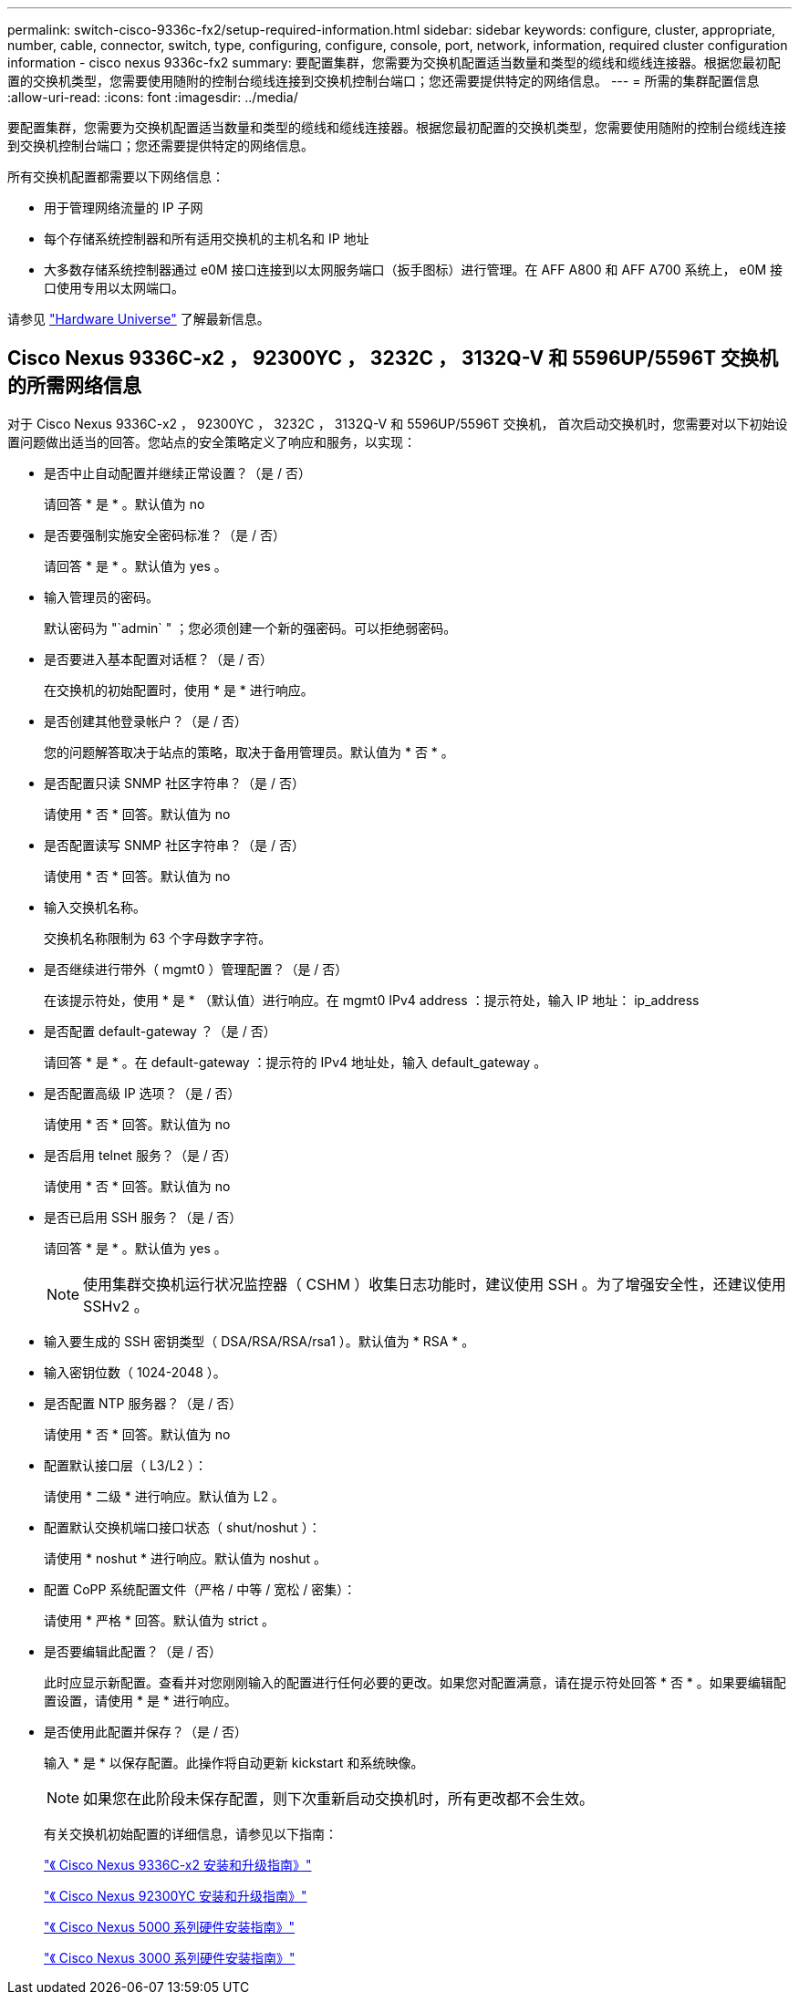 ---
permalink: switch-cisco-9336c-fx2/setup-required-information.html 
sidebar: sidebar 
keywords: configure, cluster, appropriate, number, cable, connector, switch, type, configuring, configure, console, port, network, information, required cluster configuration information - cisco nexus 9336c-fx2 
summary: 要配置集群，您需要为交换机配置适当数量和类型的缆线和缆线连接器。根据您最初配置的交换机类型，您需要使用随附的控制台缆线连接到交换机控制台端口；您还需要提供特定的网络信息。 
---
= 所需的集群配置信息
:allow-uri-read: 
:icons: font
:imagesdir: ../media/


[role="lead"]
要配置集群，您需要为交换机配置适当数量和类型的缆线和缆线连接器。根据您最初配置的交换机类型，您需要使用随附的控制台缆线连接到交换机控制台端口；您还需要提供特定的网络信息。

所有交换机配置都需要以下网络信息：

* 用于管理网络流量的 IP 子网
* 每个存储系统控制器和所有适用交换机的主机名和 IP 地址
* 大多数存储系统控制器通过 e0M 接口连接到以太网服务端口（扳手图标）进行管理。在 AFF A800 和 AFF A700 系统上， e0M 接口使用专用以太网端口。


请参见 https://hwu.netapp.com["Hardware Universe"^] 了解最新信息。



== Cisco Nexus 9336C-x2 ， 92300YC ， 3232C ， 3132Q-V 和 5596UP/5596T 交换机的所需网络信息

对于 Cisco Nexus 9336C-x2 ， 92300YC ， 3232C ， 3132Q-V 和 5596UP/5596T 交换机， 首次启动交换机时，您需要对以下初始设置问题做出适当的回答。您站点的安全策略定义了响应和服务，以实现：

* 是否中止自动配置并继续正常设置？（是 / 否）
+
请回答 * 是 * 。默认值为 no

* 是否要强制实施安全密码标准？（是 / 否）
+
请回答 * 是 * 。默认值为 yes 。

* 输入管理员的密码。
+
默认密码为 "`admin` " ；您必须创建一个新的强密码。可以拒绝弱密码。

* 是否要进入基本配置对话框？（是 / 否）
+
在交换机的初始配置时，使用 * 是 * 进行响应。

* 是否创建其他登录帐户？（是 / 否）
+
您的问题解答取决于站点的策略，取决于备用管理员。默认值为 * 否 * 。

* 是否配置只读 SNMP 社区字符串？（是 / 否）
+
请使用 * 否 * 回答。默认值为 no

* 是否配置读写 SNMP 社区字符串？（是 / 否）
+
请使用 * 否 * 回答。默认值为 no

* 输入交换机名称。
+
交换机名称限制为 63 个字母数字字符。

* 是否继续进行带外（ mgmt0 ）管理配置？（是 / 否）
+
在该提示符处，使用 * 是 * （默认值）进行响应。在 mgmt0 IPv4 address ：提示符处，输入 IP 地址： ip_address

* 是否配置 default-gateway ？（是 / 否）
+
请回答 * 是 * 。在 default-gateway ：提示符的 IPv4 地址处，输入 default_gateway 。

* 是否配置高级 IP 选项？（是 / 否）
+
请使用 * 否 * 回答。默认值为 no

* 是否启用 telnet 服务？（是 / 否）
+
请使用 * 否 * 回答。默认值为 no

* 是否已启用 SSH 服务？（是 / 否）
+
请回答 * 是 * 。默认值为 yes 。

+

NOTE: 使用集群交换机运行状况监控器（ CSHM ）收集日志功能时，建议使用 SSH 。为了增强安全性，还建议使用 SSHv2 。

* 输入要生成的 SSH 密钥类型（ DSA/RSA/RSA/rsa1 ）。默认值为 * RSA * 。
* 输入密钥位数（ 1024-2048 ）。
* 是否配置 NTP 服务器？（是 / 否）
+
请使用 * 否 * 回答。默认值为 no

* 配置默认接口层（ L3/L2 ）：
+
请使用 * 二级 * 进行响应。默认值为 L2 。

* 配置默认交换机端口接口状态（ shut/noshut ）：
+
请使用 * noshut * 进行响应。默认值为 noshut 。

* 配置 CoPP 系统配置文件（严格 / 中等 / 宽松 / 密集）：
+
请使用 * 严格 * 回答。默认值为 strict 。

* 是否要编辑此配置？（是 / 否）
+
此时应显示新配置。查看并对您刚刚输入的配置进行任何必要的更改。如果您对配置满意，请在提示符处回答 * 否 * 。如果要编辑配置设置，请使用 * 是 * 进行响应。

* 是否使用此配置并保存？（是 / 否）
+
输入 * 是 * 以保存配置。此操作将自动更新 kickstart 和系统映像。

+

NOTE: 如果您在此阶段未保存配置，则下次重新启动交换机时，所有更改都不会生效。

+
有关交换机初始配置的详细信息，请参见以下指南：

+
https://www.cisco.com/c/en/us/support/switches/nexus-9336c-fx2-switch/model.html#InstallandUpgradeGuides["《 Cisco Nexus 9336C-x2 安装和升级指南》"^]

+
https://www.cisco.com/c/en/us/support/switches/nexus-92300yc-switch/model.html#InstallandUpgradeGuides["《 Cisco Nexus 92300YC 安装和升级指南》"^]

+
https://www.cisco.com/c/en/us/support/switches/nexus-5000-series-switches/products-installation-guides-list.html["《 Cisco Nexus 5000 系列硬件安装指南》"^]

+
https://www.cisco.com/c/en/us/support/switches/nexus-3000-series-switches/products-installation-guides-list.html["《 Cisco Nexus 3000 系列硬件安装指南》"^]


